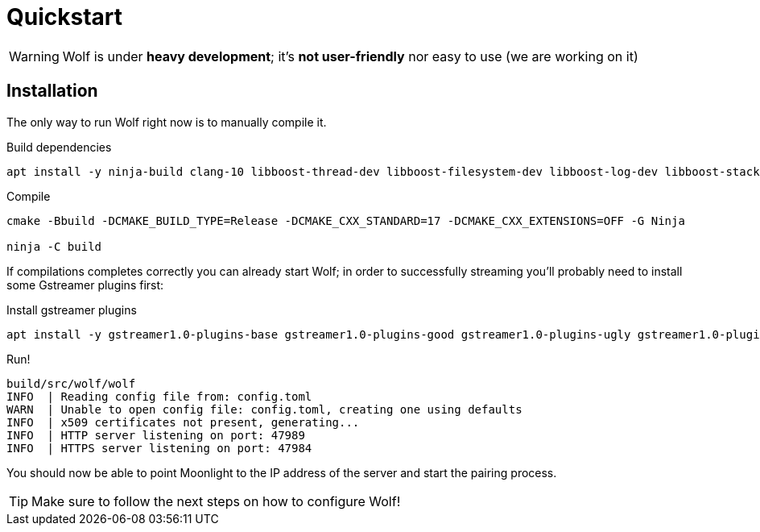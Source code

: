 = Quickstart

[WARNING]
====
Wolf is under *heavy development*; it's *not user-friendly* nor easy to use (we are working on it)
====

== Installation

The only way to run Wolf right now is to manually compile it.

.Build dependencies
[source,bash]
....
apt install -y ninja-build clang-10 libboost-thread-dev libboost-filesystem-dev libboost-log-dev libboost-stacktrace-dev libssl-dev libgstreamer1.0-dev  libgstreamer-plugins-base1.0-dev
....

.Compile
[source,bash]
....
cmake -Bbuild -DCMAKE_BUILD_TYPE=Release -DCMAKE_CXX_STANDARD=17 -DCMAKE_CXX_EXTENSIONS=OFF -G Ninja

ninja -C build
....

If compilations completes correctly you can already start Wolf; in order to successfully streaming you'll probably need to install some Gstreamer plugins first:

.Install gstreamer plugins
[source,bash]
....
apt install -y gstreamer1.0-plugins-base gstreamer1.0-plugins-good gstreamer1.0-plugins-ugly gstreamer1.0-plugins-bad
....

.Run!
[source,bash]
....
build/src/wolf/wolf
INFO  | Reading config file from: config.toml
WARN  | Unable to open config file: config.toml, creating one using defaults
INFO  | x509 certificates not present, generating...
INFO  | HTTP server listening on port: 47989
INFO  | HTTPS server listening on port: 47984
....

You should now be able to point Moonlight to the IP address of the server and start the pairing process.

TIP: Make sure to follow the next steps on how to configure Wolf!